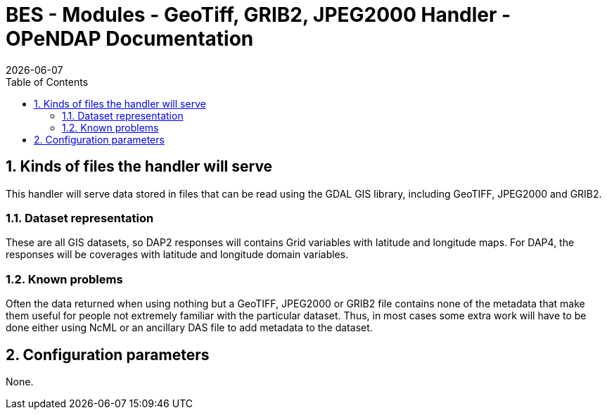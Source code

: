 = BES - Modules - GeoTiff, GRIB2, JPEG2000 Handler - OPeNDAP Documentation
:Leonard Porrello <lporrel@gmail.com>:
{docdate}
:numbered:
:toc:

== Kinds of files the handler will serve

This handler will serve data stored in files that can be read using the
GDAL GIS library, including GeoTIFF, JPEG2000 and GRIB2.

=== Dataset representation

These are all GIS datasets, so DAP2 responses will contains Grid
variables with latitude and longitude maps. For DAP4, the responses will
be coverages with latitude and longitude domain variables.

=== Known problems

Often the data returned when using nothing but a GeoTIFF, JPEG2000 or
GRIB2 file contains none of the metadata that make them useful for
people not extremely familiar with the particular dataset. Thus, in most
cases some extra work will have to be done either using NcML or an
ancillary DAS file to add metadata to the dataset.

== Configuration parameters

None.